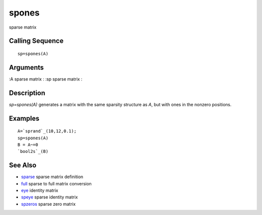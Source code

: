 


spones
======

sparse matrix



Calling Sequence
~~~~~~~~~~~~~~~~


::

    sp=spones(A)




Arguments
~~~~~~~~~

:A sparse matrix
: :sp sparse matrix
:



Description
~~~~~~~~~~~

`sp=spones(A)` generates a matrix with the same sparsity structure as
`A`, but with ones in the nonzero positions.



Examples
~~~~~~~~


::

    A=`sprand`_(10,12,0.1);
    sp=spones(A)
    B = A~=0
    `bool2s`_(B)




See Also
~~~~~~~~


+ `sparse`_ sparse matrix definition
+ `full`_ sparse to full matrix conversion
+ `eye`_ identity matrix
+ `speye`_ sparse identity matrix
+ `spzeros`_ sparse zero matrix


.. _speye: speye.html
.. _spzeros: spzeros.html
.. _eye: eye.html
.. _full: full.html
.. _sparse: sparse.html


